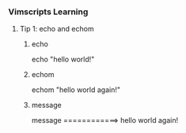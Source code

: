 *** Vimscripts Learning
**** Tip 1: echo and echom
***** echo 
      echo "hello world!"
***** echom 
      echom "hello world again!"
***** message
      message ============> hello world again!
